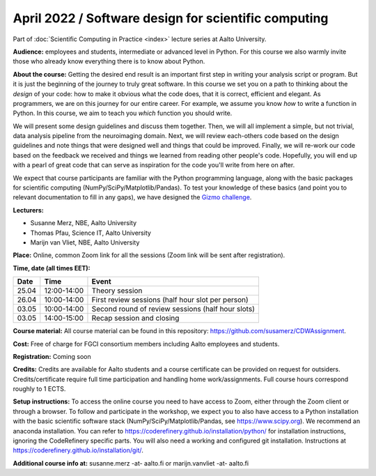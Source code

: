 =====================================================
April 2022 / Software design for scientific computing
=====================================================

Part of :doc:`Scientific Computing in Practice <index>` lecture series at Aalto University.

**Audience:** employees and students, intermediate or advanced level
in Python. For this course we also warmly invite those who already know everything there is to know about Python.

**About the course:** Getting the desired end result is an important first step in writing your analysis script or program. But it is just the beginning of the journey to truly great software. In this course we set you on a path to thinking about the *design* of your code: how to make it obvious what the code does, that it is correct, efficient and elegant. As programmers, we are on this journey for our entire career. For example, we assume you know *how* to write a function in Python. In this course, we aim to teach you *which* function you should write.

We will present some design guidelines and discuss them together. Then, we will all implement a simple, but not trivial, data analysis pipeline from the neuroimaging domain. Next, we will review each-others code based on the design guidelines and note things that were designed well and things that could be improved. Finally, we will re-work our code based on the feedback we received and things we learned from reading other people's code. Hopefully, you will end up with a pearl of great code that can serve as inspiration for the code you'll write from here on after.

We expect that course participants are familiar with the Python programming language, along with the basic packages for scientific computing (NumPy/SciPy/Matplotlib/Pandas). To test your knowledge of these basics (and point you to relevant documentation to fill in any gaps), we have designed the `Gizmo challenge <https://github.com/wmvanvliet/gizmo>`_.

**Lecturers:**

- Susanne Merz, NBE, Aalto University
- Thomas Pfau, Science IT, Aalto University
- Marijn van Vliet, NBE, Aalto University

**Place:** Online, common Zoom link for all the sessions (Zoom link will be sent after registration).

**Time, date (all times EET):**

+-------+-------------+---------------------------------------------------+
|  Date |        Time | Event                                             |
+=======+=============+===================================================+
| 25.04 | 12:00-14:00 | Theory session                                    |
+-------+-------------+---------------------------------------------------+
| 26.04 | 10:00-14:00 | First review sessions (half hour slot per person) |
+-------+-------------+---------------------------------------------------+
| 03.05 | 10:00-14:00 | Second round of review sessions (half hour slots) |
+-------+-------------+---------------------------------------------------+
| 03.05 | 14:00-15:00 | Recap session and closing                         |
+-------+-------------+---------------------------------------------------+

**Course material:** All course material can be found in this repository: `https://github.com/susamerz/CDWAssignment <https://github.com/susamerz/CDWAssignment>`__.

**Cost:** Free of charge for FGCI consortium members including Aalto employees and students.

**Registration:** Coming soon

**Credits:** Credits are available for Aalto students and a course certificate can be provided on request for outsiders. Credits/certificate require full time participation and handling home work/assignments. Full course hours correspond roughly to 1 ECTS.

**Setup instructions:** To access the online course you need to have access to Zoom, either through the Zoom client or through a browser. 
To follow and participate in the workshop, we expect you to also have access to a Python installation with the basic scientific software stack (NumPy/SciPy/Matplotlib/Pandas, see `https://www.scipy.org <https://www.scipy.org>`_). We recommend an anaconda installation. You can refer to https://coderefinery.github.io/installation/python/ for installation instructions, ignoring the CodeRefinery specific parts. You will also need a working and configured git installation. Instructions at https://coderefinery.github.io/installation/git/.

**Additional course info at:** susanne.merz -at- aalto.fi or marijn.vanvliet -at- aalto.fi
